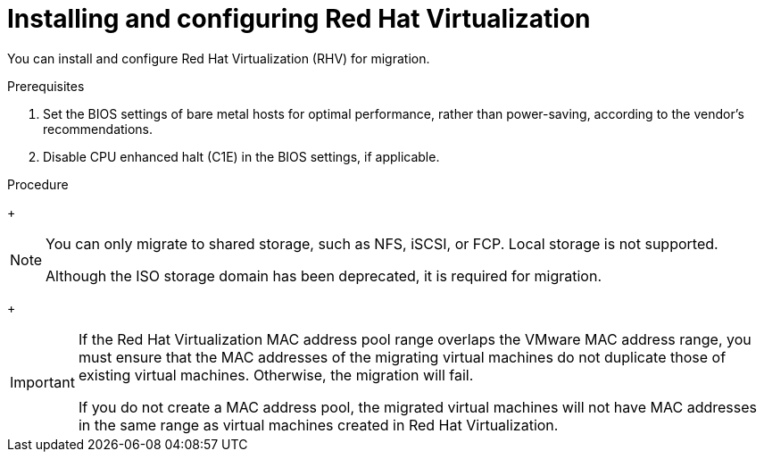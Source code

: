 // Module included in the following assemblies:
//
// IMS_1.1/master.adoc
// IMS_1.2/master.adoc
[id="Installing_configuring_rhv_{context}"]
= Installing and configuring Red Hat Virtualization

You can install and configure Red Hat Virtualization (RHV) for migration.

.Prerequisites

. Set the BIOS settings of bare metal hosts for optimal performance, rather than power-saving, according to the vendor's recommendations.
. Disable CPU enhanced halt (C1E) in the BIOS settings, if applicable.

.Procedure

ifdef::rhv_1-1_vddk[]
. Install link:https://access.redhat.com/documentation/en-us/red_hat_virtualization/4.2/html-single/installation_guide/index[RHV Manager 4.2.8] on a bare metal host.
endif::[]
ifdef::rhv_1-2_vddk,rhv_1-3_vddk[]
. Install link:https://access.redhat.com/documentation/en-us/red_hat_virtualization/4.3/html-single/installing_red_hat_virtualization_as_a_self-hosted_engine_using_the_cockpit_web_interface/index[RHV Manager 4.3.4] on a bare metal host.
endif::[]

ifdef::rhv_1-1_vddk[]
. Install link:https://access.redhat.com/documentation/en-us/red_hat_virtualization/4.2/html-single/installation_guide/#Installing_RHVH[Red Hat Virtualization Host 4.2] or link:https://access.redhat.com/documentation/en-us/red_hat_virtualization/4.2/html-single/installation_guide/#Red_Hat_Enterprise_Linux_Hosts[Red Hat Enterprise Linux 7.6] on bare metal hosts.
endif::[]
ifdef::rhv_1-2_vddk,rhv_1-3_vddk[]
. Install link:https://access.redhat.com/documentation/en-us/red_hat_virtualization/4.3/html-single/installing_red_hat_virtualization_as_a_self-hosted_engine_using_the_cockpit_web_interface/index#Installing_Red_Hat_Virtualization_Hosts_SHE_deployment_host[Red Hat Virtualization Host 4.3.4] or link:https://access.redhat.com/documentation/en-us/red_hat_virtualization/4.3/html-single/installing_red_hat_virtualization_as_a_self-hosted_engine_using_the_cockpit_web_interface/index#Installing_Red_Hat_Enterprise_Linux_Hosts_SHE_deployment_host[Red Hat Enterprise Linux 7.6] on bare metal hosts.
endif::[]
ifdef::rhv_1-2_vddk[]
+
[NOTE]
====
Some of these hosts will be deployed as conversion hosts. The number of conversion hosts depends on your migration size and infrastructure capabilities.
====
endif::[]

ifdef::rhv_1-1_vddk[]
. Create and attach link:https://access.redhat.com/documentation/en-us/red_hat_virtualization/4.2/html-single/administration_guide/index#sect-Data_Centers_and_Storage_Domains[data and ISO storage domains] to the data center.
endif::[]
ifdef::rhv_1-2_vddk,rhv_1-3_vddk[]
. Create and attach link:https://access.redhat.com/documentation/en-us/red_hat_virtualization/4.3/html-single/administration_guide/index#sect-Data_Centers_and_Storage_Domains[data and ISO storage domains] to the data center.
endif::[]
+
[NOTE]
====
You can only migrate to shared storage, such as NFS, iSCSI, or FCP. Local storage is not supported.

Although the ISO storage domain has been deprecated, it is required for migration.
====

ifdef::rhv_1-1_vddk[]
. link:https://access.redhat.com/documentation/en-us/red_hat_virtualization/4.2/html-single/administration_guide/#Uploading_the_VirtIO_and_Guest_Tool_Image_Files_to_an_ISO_Storage_Domain[Upload the VirtIO and RHV Guest Tools image files to the ISO storage domain].
+
The VirtIO file name must include the version number: +virtio-win-_version_.iso+. The guest tools are required for migrating Windows virtual machines.

. Optionally, you can link:https://access.redhat.com/documentation/en-us/red_hat_virtualization/4.2/html/administration_guide/sect-mac_address_pools#Creating_MAC_Address_Pools[create a MAC address pool] that includes the MAC addresses of the VMware virtual machines to be migrated.
endif::[]
ifdef::rhv_1-2_vddk,rhv_1-3_vddk[]
. link:https://access.redhat.com/documentation/en-us/red_hat_virtualization/4.3/html-single/administration_guide/#Uploading_the_VirtIO_and_Guest_Tool_Image_Files_to_an_ISO_Storage_Domain[Upload the VirtIO and RHV Guest Tools image files to the ISO storage domain].
+
The VirtIO file name must include the version number (+virtio-win-_version_.iso+). The guest tools are required for migrating Windows virtual machines.

. Optionally, you can link:https://access.redhat.com/documentation/en-us/red_hat_virtualization/4.3/html/administration_guide/sect-mac_address_pools#Creating_MAC_Address_Pools[create a MAC address pool] that includes the MAC addresses of the VMware virtual machines to be migrated.
endif::[]
+
[IMPORTANT]
====
If the Red Hat Virtualization MAC address pool range overlaps the VMware MAC address range, you must ensure that the MAC addresses of the migrating virtual machines do not duplicate those of existing virtual machines. Otherwise, the migration will fail.

If you do not create a MAC address pool, the migrated virtual machines will not have MAC addresses in the same range as virtual machines created in Red Hat Virtualization.
====
